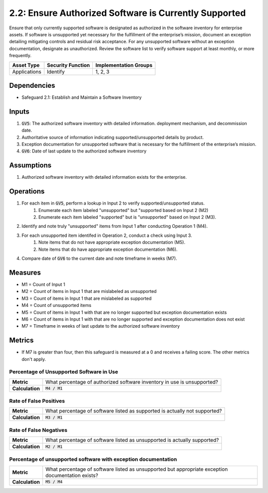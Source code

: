 2.2: Ensure Authorized Software is Currently Supported 
===========================================
Ensure that only currently supported software is designated as authorized in the software inventory for enterprise assets. If software is unsupported yet necessary for the fulfillment of the enterprise’s mission, document an exception detailing mitigating controls and residual risk acceptance. For any unsupported software without an exception documentation, designate as unauthorized. Review the software list to verify software support at least monthly, or more frequently.

.. list-table::
	:header-rows: 1

	* - Asset Type
	  - Security Function
	  - Implementation Groups
	* - Applications
	  - Identify
	  - 1, 2, 3

Dependencies
------------
* Safeguard 2.1: Establish and Maintain a Software Inventory

Inputs
------
#. :code:`GV5`: The authorized software inventory with detailed information. deployment mechanism, and decommission date.
#. Authoritative source of information indicating supported/unsupported details by product.
#. Exception documentation for unsupported software that is necessary for the fulfillment of the enterprise’s mission.
#. :code:`GV6`: Date of last update to the authorized software inventory


Assumptions
--------
#. Authorized software inventory with detailed information exists for the enterprise. 

Operations
----------
#. For each item in :code:`GV5`, perform a lookup in Input 2 to verify supported/unsupported status.
	#. Enumerate each item labeled "unsupported" but "supported based on Input 2 (M2)
	#. Enumerate each item labeled "supported" but is "unsupported" based on Input 2 (M3).
#. Identify and note truly "unsupported" items from Input 1 after conducting Operation 1 (M4).
#. For each unsupported item identifed in Operation 2, conduct a check using Input 3.
	#. Note items that do not have appropriate exception documentation (M5).
	#. Note items that do have appropriate exception documentation (M6).
#. Compare date of :code:`GV6` to the current date and note timeframe in weeks (M7).

Measures
--------
* M1 = Count of Input 1
* M2 = Count of items in Input 1 that are mislabeled as unsupported
* M3 = Count of items in Input 1 that are mislabeled as supported
* M4 = Count of unsupported items
* M5 = Count of items in Input 1 with that are no longer supported but exception documentation exists
* M6 = Count of items in Input 1 with that are no longer supported and exception documentation does not exist
* M7 = Timeframe in weeks of last update to the authorized software inventory


Metrics
-------
* If M7 is greater than four, then this safeguard is measured at a 0 and receives a failing score. The other metrics don't apply.

Percentage of Unsupported Software in Use
^^^^^^^^^^^^^^^^^^^^^^^^^^^^^^^^^^^^^^^^^
.. list-table::

	* - **Metric**
	  - | What percentage of authorized software inventory in use is unsupported?
	* - **Calculation**
	  - :code:`M4 / M1`

Rate of False Positives
^^^^^^^^^^^^^^^^^^^^^^^
.. list-table::

	* - **Metric**
	  - | What percentage of software listed as supported is actually not supported?
	* - **Calculation**
	  - :code:`M3 / M1`

Rate of False Negatives
^^^^^^^^^^^^^^^^^^^^^^^
.. list-table::

	* - **Metric**
	  - | What percentage of software listed as unsupported is actually supported?
	* - **Calculation**
	  - :code:`M2 / M1`

Percentage of unsupported software with exception documentation
^^^^^^^^^^^^^^^^^^^^^^^
.. list-table::

	* - **Metric**
	  - | What percentage of software listed as unsupported but appropriate exception documentation exists?
	* - **Calculation**
	  - :code:`M5 / M4`

.. history
.. authors
.. license
